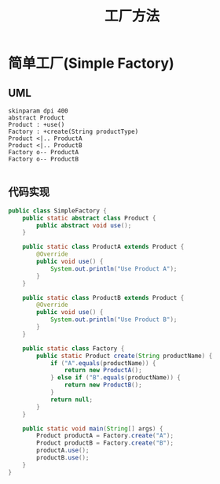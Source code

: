 #+title: 工厂方法

* 简单工厂(Simple Factory)

** UML
#+begin_src plantuml :file imgs/simple_factory.png
  skinparam dpi 400
  abstract Product
  Product : +use()
  Factory : +create(String productType)
  Product <|.. ProductA
  Product <|.. ProductB
  Factory o-- ProductA
  Factory o-- ProductB

#+end_src

[[file:imgs/simple_factory.png]]


** 代码实现

#+begin_src java
  public class SimpleFactory {
      public static abstract class Product {
          public abstract void use();
      }

      public static class ProductA extends Product {
          @Override
          public void use() {
              System.out.println("Use Product A");
          }
      }

      public static class ProductB extends Product {
          @Override
          public void use() {
              System.out.println("Use Product B");
          }
      }

      public static class Factory {
          public static Product create(String productName) {
              if ("A".equals(productName)) {
                  return new ProductA();
              } else if ("B".equals(productName)) {
                  return new ProductB();
              }
              return null;
          }
      }

      public static void main(String[] args) {
          Product productA = Factory.create("A");
          Product productB = Factory.create("B");
          productA.use();
          productB.use();
      }
  }
#+end_src

#+RESULTS:
: Use Product A
: Use Product B
